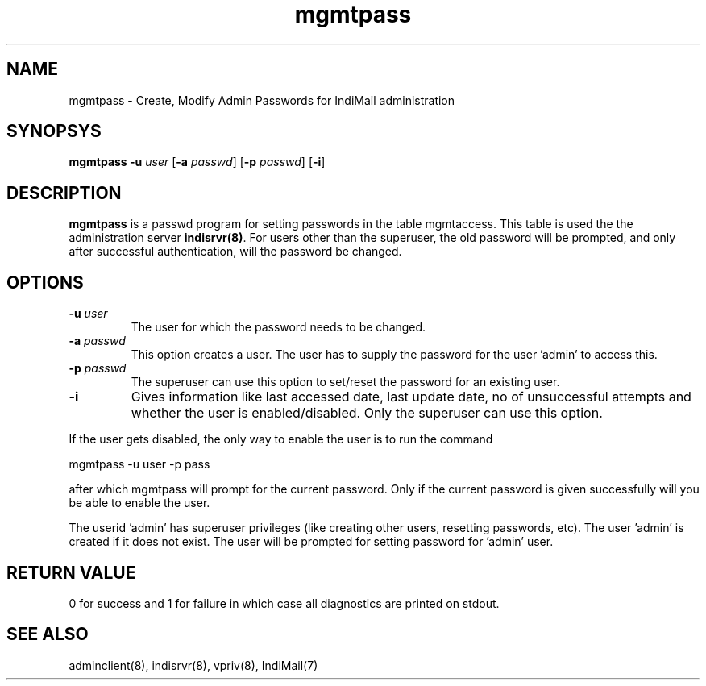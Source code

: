 .LL 8i
.TH mgmtpass 8
.SH NAME
mgmtpass \- Create, Modify Admin Passwords for IndiMail administration

.SH SYNOPSYS
\fBmgmtpass\fR \fB\-u\fR \fIuser\fR [\fB\-a\fR \fIpasswd\fR] [\fB\-p\fR \fIpasswd\fR] [\fB\-i\fR]

.SH DESCRIPTION
\fBmgmtpass\fR is a passwd program for setting passwords in the table mgmtaccess. This table
is used the the administration server \fBindisrvr(8)\fR. For users other than the superuser,
the old password will be prompted, and only after successful authentication, will the password
be changed. 

.SH OPTIONS
.TP
\fB\-u\fR \fIuser\fR
The user for which the password needs  to be changed.
.TP
\fB\-a\fR \fIpasswd\fR
This option creates a user. The user has to supply the password for the user 'admin' to access
this.
.TP
\fB\-p\fR \fIpasswd\fR
The superuser can use this option to set/reset the password for an existing user.
.TP
\fB\-i\fR
Gives information like last accessed date, last update date, no of unsuccessful attempts and
whether the user is enabled/disabled. Only the superuser can use this option.
.PP
If the user gets disabled, the only way to enable the user is to run the command
.PP
.EX
 mgmtpass -u user -p pass
.EE
.PP
after which mgmtpass will prompt for the current password. Only if the current password is
given successfully will you be able to enable the user.
.PP
The userid 'admin' has superuser privileges (like creating other users, resetting passwords,
etc). The user 'admin' is created if it does not exist. The user will be prompted for setting
password for 'admin' user.

.SH RETURN VALUE
0 for success and 1 for failure in which case all diagnostics are printed on stdout.

.SH "SEE ALSO"
adminclient(8), indisrvr(8), vpriv(8), IndiMail(7)
